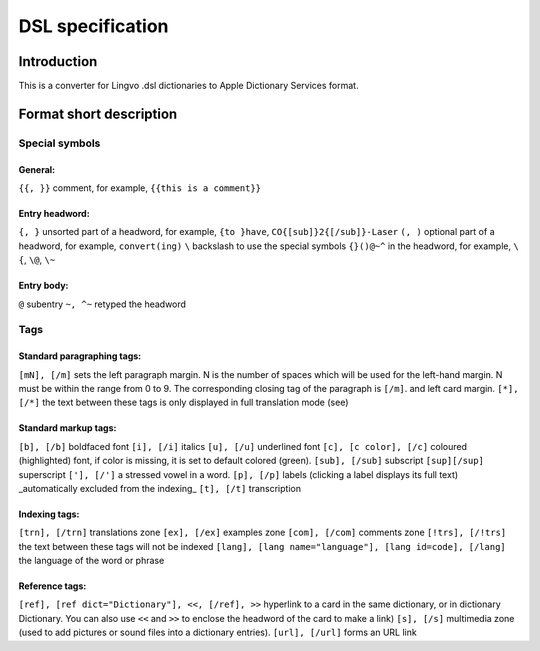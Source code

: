 =================
DSL specification
=================

Introduction
============

This is a converter for Lingvo .dsl dictionaries to Apple Dictionary Services format.

Format short description
========================

Special symbols
---------------

General:
~~~~~~~~

``{{, }}``
comment, for example, ``{{this is a comment}}``

Entry headword:
~~~~~~~~~~~~~~~

``{, }``
unsorted part of a headword, for example, ``{to }have``, ``CO{[sub]}2{[/sub]}-Laser``
``(, )``
optional part of a headword, for example, ``convert(ing)``
``\``
backslash to use the special symbols ``{}()@~^`` in the headword, for example, ``\{``, ``\@``, ``\~``

Entry body:
~~~~~~~~~~~

``@``
subentry
``~, ^~``
retyped the headword

Tags
----

Standard paragraphing tags:
~~~~~~~~~~~~~~~~~~~~~~~~~~~

``[mN], [/m]``
sets the left paragraph margin. N is the number of spaces which will be used for the left-hand margin. N must be within the range from 0 to 9. The corresponding closing tag of the paragraph is ``[/m]``. and left card margin.
``[*], [/*]``
the text between these tags is only displayed in full translation mode (see)

Standard markup tags:
~~~~~~~~~~~~~~~~~~~~~

``[b], [/b]``
boldfaced font
``[i], [/i]``
italics
``[u], [/u]``
underlined font
``[c], [c color], [/c]``
coloured (highlighted) font, if color is missing, it is set to default colored (green).
``[sub], [/sub]``
subscript
``[sup][/sup]``
superscript
``['], [/']``
a stressed vowel in a word.
``[p], [/p]``
labels (clicking a label displays its full text) _automatically excluded from the indexing_
``[t], [/t]``
transcription

Indexing tags:
~~~~~~~~~~~~~~

``[trn], [/trn]``
translations zone
``[ex], [/ex]``
examples zone
``[com], [/com]``
comments zone
``[!trs], [/!trs]``
the text between these tags will not be indexed
``[lang], [lang name="language"], [lang id=code], [/lang]``
the language of the word or phrase

Reference tags:
~~~~~~~~~~~~~~~

``[ref], [ref dict="Dictionary"], <<, [/ref], >>``
hyperlink to a card in the same dictionary, or in dictionary Dictionary. You can also use ``<<`` and ``>>`` to enclose the headword of the card to make a link)
``[s], [/s]``
multimedia zone (used to add pictures or sound files into a dictionary entries).
``[url], [/url]``
forms an URL link
